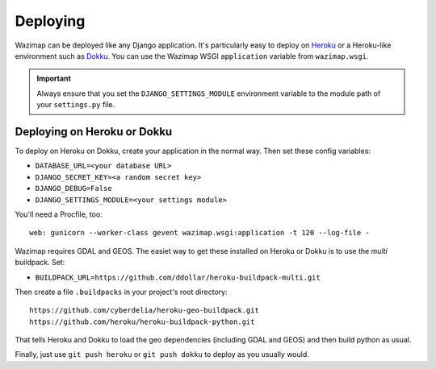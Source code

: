 .. _deploying:

Deploying
=========

Wazimap can be deployed like any Django application. It's particularly easy to deploy on `Heroku <https://www.heroku.com/>`_ or a
Heroku-like environment such as `Dokku <http://dokku.viewdocs.io/dokku/>`_. You
can use the Wazimap WSGI ``application`` variable from ``wazimap.wsgi``.

.. important::

    Always ensure that you set the ``DJANGO_SETTINGS_MODULE`` environment variable to the module path of your ``settings.py`` file.

Deploying on Heroku or Dokku
----------------------------

.. seealso::

    You can find example of the files necessary to deploy on Dokku or Heroku
    in the `Wazimap deploy <https://github.com/Code4SA/wazimap/tree/master/deploy>`_ directory.

To deploy on Heroku on Dokku, create your application in the normal way. Then set these config variables:

* ``DATABASE_URL=<your database URL>``
* ``DJANGO_SECRET_KEY=<a random secret key>``
* ``DJANGO_DEBUG=False``
* ``DJANGO_SETTINGS_MODULE=<your settings module>``

You'll need a Procfile, too: ::

    web: gunicorn --worker-class gevent wazimap.wsgi:application -t 120 --log-file -

Wazimap requires GDAL and GEOS. The easiet way to get these installed on Heroku or Dokku is to use
the *multi* buildpack. Set:

* ``BUILDPACK_URL=https://github.com/ddollar/heroku-buildpack-multi.git``

Then create a file ``.buildpacks`` in your project's root directory: ::

    https://github.com/cyberdelia/heroku-geo-buildpack.git
    https://github.com/heroku/heroku-buildpack-python.git

That tells Heroku and Dokku to load the geo dependencies (including GDAL and GEOS) and then
build python as usual.

Finally, just use ``git push heroku`` or ``git push dokku`` to deploy as you usually would.
